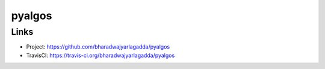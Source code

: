 *******
pyalgos
*******

Links
=====

- Project: https://github.com/bharadwajyarlagadda/pyalgos
- TravisCI: https://travis-ci.org/bharadwajyarlagadda/pyalgos
